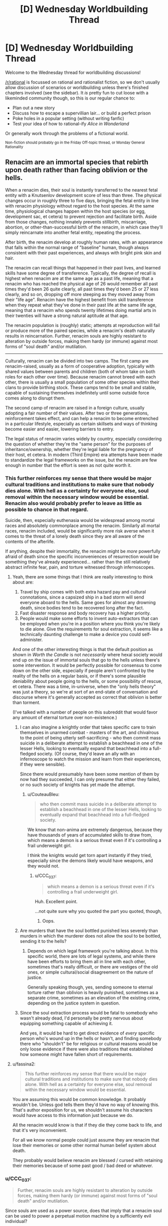 #+TITLE: [D] Wednesday Worldbuilding Thread

* [D] Wednesday Worldbuilding Thread
:PROPERTIES:
:Author: AutoModerator
:Score: 11
:DateUnix: 1537974417.0
:DateShort: 2018-Sep-26
:END:
Welcome to the Wednesday thread for worldbuilding discussions!

[[/r/rational]] is focussed on rational and rationalist fiction, so we don't usually allow discussion of scenarios or worldbuilding unless there's finished chapters involved (see the sidebar). It /is/ pretty fun to cut loose with a likeminded community though, so this is our regular chance to:

- Plan out a new story
- Discuss how to escape a supervillian lair... or build a perfect prison
- Poke holes in a popular setting (without writing fanfic)
- Test your idea of how to rational-ify /Alice in Wonderland/

Or generally work through the problems of a fictional world.

^{Non-fiction should probably go in the Friday Off-topic thread, or Monday General Rationality}


** Renacim are an immortal species that rebirth upon death rather than facing oblivion or the hells.

When a renacim dies, their soul is instantly transferred to the nearest fetal entity with a Knutsenlov development score of less than three. The physical changes occur in roughly three to five days, bringing the fetal entity in line with renacim physiology without regard to the host species. At the same time, physiological changes happen within the host species (or egg, development sac, et cetera) to prevent rejection and facilitate birth. Aside from those changes, nothing innately prevents stillbirth, miscarriage, abortion, or other-than-successful birth of the renacim, in which case they'll simply reincarnate into another fetal entity, repeating the process.

After birth, the renacim develop at roughly human rates, with an appearance that falls within the normal range of "baseline" human, though always consistent with their past experiences, and always with bright pink skin and hair.

The renacim can recall things that happened in their past lives, and learned skills have some degree of transference. Typically, the degree of recall is highest when renacim are at the same age as a past life, meaning that a renacim who has reached the physical age of 26 would remember all past times they'd been 26 quite clearly, all past times they'd been 25 or 27 less clearly, and so on, dropping off more steeping as they moved away from their "life age". Renacim have the highest benefit from skill transference when they repeat what they've done in their past life at the same life age, meaning that a renacim who spends twenty lifetimes doing martial arts in their twenties will have a strong natural aptitude at that age.

The renacim population is (roughly) static; attempts at reproduction will fail or produce more of the paired species, while a renacim's death naturally results in reincarnation. Further, renacim souls are highly resistant to alteration by outside forces, making them hardy (or immune) against most forms of "soul death" and/or mutilation.

--------------

Culturally, renacim can be divided into two camps. The first camp are renacim-raised, usually as a form of cooperative adoption, typically with shared values between parents and children (both of whom take on both roles for each other over time). Because renacim cannot breed with each other, there is usually a small population of some other species within their clans to provide birthing stock. These camps tend to be small and stable, capable of sustaining themselves indefinitely until some outside force comes along to disrupt them.

The second camp of renacim are raised in a foreign culture, usually adopting a fair number of their values. After two or three generations, reinforcement takes effect, and can help a renacim to become entrenched in a particular lifestyle, especially as certain skillsets and ways of thinking become easier and easier, lowering barriers to entry.

The legal status of renacim varies widely by country, especially considering the question of whether they're the "same person" for the purposes of inheritance/ownership, whether they're legal liable for the pregnancy of their host, et cetera. In modern (Third Empire) era attempts have been made to standardize the legal frameworks on the issue, but the renacim are few enough in number that the effort is seen as not quite worth it.
:PROPERTIES:
:Author: alexanderwales
:Score: 11
:DateUnix: 1537998771.0
:DateShort: 2018-Sep-27
:END:

*** This further reinforces my sense that there would be major cultural traditions and institutions to make sure that nobody dies alone. With hell as a certainty for everyone else, soul removal within the necessary window would be essential. Renacim also would probably prefer to leave as little as possible to chance in that regard.

Suicide, then, especially euthenasia would be widespread among mortal races and absolutely commonplace among the renacim. Similarly all mortal races, renacim included, would be significantly more risk averse when it comes to the threat of a lonely death since they are all aware of the contents of the afterlife.

If anything, despite their immortality, the renacim might be /more/ powerfully afraid of death since the specific inconveniences of resurrection would be something they've already experienced... rather than the still relatively abstract infinite fear, pain, and torture witnessed through infernoscopes.
:PROPERTIES:
:Author: Sparkwitch
:Score: 4
:DateUnix: 1538003716.0
:DateShort: 2018-Sep-27
:END:

**** Yeah, there are some things that I think are really interesting to think about are:

1. Travel by ship comes with both extra hazard pay and cultural connotations, since a capsized ship in a bad storm will send everyone aboard to the hells. Same goes for almost any drowning death, since bodies tend to be recovered long after the fact.
2. Fast disaster response and body recovery has a higher priority.
3. People would make some efforts to invent auto-extractors that can be employed when you're in a position where you think you're likely to die alone. Give the requirements for soul extraction, it seems like a technically daunting challenge to make a device you could self-administer.

And one of the other interesting things is that the default position as shown in /Worth the Candle/ is not /necessarily/ where hexal society would end up on the issue of immortal souls that go to the hells unless there's some intervention. It would be perfectly possible for consensus to come down on the other side, especially if people aren't confronted by the reality of the hells on a regular basis, or if there's some plausible deniability about people going to the hells, or some possibility of rescue, et cetera. There was a time, in-universe, when the "only hells theory" was just a theory, so we're at sort of an end-state of conversation and discourse where it's generally accepted as correct that oblivion is better than torment.

(I've talked with a number of people on this subreddit that would favor any amount of eternal torture over non-existence.)
:PROPERTIES:
:Author: alexanderwales
:Score: 7
:DateUnix: 1538005188.0
:DateShort: 2018-Sep-27
:END:

***** I can also imagine a knightly order that takes specific care to train themselves in unarmed combat - masters of the art, and chivalrous to the point of being utterly self-sacrificing - who then commit mass suicide in a deliberate attempt to establish a beachhead in one of the lesser Hells, looking to eventually expand that beachhead into a full-fledged society. (Of course, they'd leave an ally with an infernoscope to watch the mission and learn from their experiences, if they were sensible).

Since there would presumably have been some mention of them by now had they succeeded, I can only presume that either they failed, or no such society of knights has yet made the attempt.
:PROPERTIES:
:Author: CCC_037
:Score: 8
:DateUnix: 1538023243.0
:DateShort: 2018-Sep-27
:END:

****** u/CouteauBleu:
#+begin_quote
  who then commit mass suicide in a deliberate attempt to establish a beachhead in one of the lesser Hells, looking to eventually expand that beachhead into a full-fledged society.
#+end_quote

We know that non-anima are extremely dangerous, because they have thousands of years of accumulated skills to draw from, which means a demon is a serious threat even if it's controlling a frail underweight girl.

I think the knights would get torn apart instantly if they tried, especially since the demons likely would have weapons, and they would not.
:PROPERTIES:
:Author: CouteauBleu
:Score: 2
:DateUnix: 1538038765.0
:DateShort: 2018-Sep-27
:END:

******* u/CCC_037:
#+begin_quote
  which means a demon is a serious threat even if it's controlling a frail underweight girl.
#+end_quote

Huh. Excellent point.

...not quite sure why you quoted the part you quoted, though,
:PROPERTIES:
:Author: CCC_037
:Score: 3
:DateUnix: 1538068519.0
:DateShort: 2018-Sep-27
:END:

******** Oops.
:PROPERTIES:
:Author: CouteauBleu
:Score: 3
:DateUnix: 1538083681.0
:DateShort: 2018-Sep-28
:END:


***** Are murders that have the soul bottled punished less severely than murders in which the murderer does not allow the soul to be bottled, sending it to the hells?
:PROPERTIES:
:Author: WilyCoyotee
:Score: 3
:DateUnix: 1538015211.0
:DateShort: 2018-Sep-27
:END:

****** Depends on which legal framework you're talking about. In this specific world, there are lots of legal systems, and while there have been efforts to bring them all in line with each other, sometimes that's really difficult, or there are vestiges of the old ones, or simple cultural/social disagreement on the nature of justice.

Generally speaking though, yes, sending someone to eternal torture rather than oblivion is heavily punished, sometimes as a separate crime, sometimes as an elevation of the existing crime, depending on the justice system in question.
:PROPERTIES:
:Author: alexanderwales
:Score: 4
:DateUnix: 1538099446.0
:DateShort: 2018-Sep-28
:END:


***** Since the soul extraction process would be fatal to somebody who wasn't already dead, I'd personally be pretty nervous about equipping something capable of achieving it.

And yes, it would be hard to get direct evidence of /every/ specific person who's wound up in the hells or hasn't, and finding somebody there who "shouldn't" be for religious or cultural reasons would be only loose evidence if there were also traditions that established how someone might have fallen short of requirements.
:PROPERTIES:
:Author: Sparkwitch
:Score: 1
:DateUnix: 1538006013.0
:DateShort: 2018-Sep-27
:END:


**** u/fassina2:
#+begin_quote
  This further reinforces my sense that there would be major cultural traditions and institutions to make sure that nobody dies alone. With hell as a certainty for everyone else, soul removal within the necessary window would be essential.
#+end_quote

You are assuming this would be common knowledge. It probably wouldn't be. Unless god tells them they'd have no way of knowing this. That's author exposition for us, we shouldn't assume his characters would have access to this information just because we do.

All the renacim would know is that if they die they come back to life, and that it's very inconvenient.

For all we know normal people could just assume they are renacim that lose their memories or some other normal human belief system about death.

They probably would believe renacim are blessed / cursed with retaining their memories because of some past good / bad deed or whatever.
:PROPERTIES:
:Author: fassina2
:Score: 1
:DateUnix: 1538104210.0
:DateShort: 2018-Sep-28
:END:


*** u/CCC_037:
#+begin_quote
  Further, renacim souls are highly resistant to alteration by outside forces, making them hardy (or immune) against most forms of "soul death" and/or mutilation.
#+end_quote

Since souls are used as a power source, does that imply that a renacim soul can be used to power a perpetual motion machine by a sufficiently evil individual?
:PROPERTIES:
:Author: CCC_037
:Score: 2
:DateUnix: 1538023349.0
:DateShort: 2018-Sep-27
:END:

**** To use a soul for power, you need the anima exa (the small orb that exists outside the body), which the renacim (apparently) lack. Attempts to remove their soul from their body pre-death just result in them reincarnating.
:PROPERTIES:
:Author: alexanderwales
:Score: 3
:DateUnix: 1538102592.0
:DateShort: 2018-Sep-28
:END:


*** u/CouteauBleu:
#+begin_quote
  The physical changes occur in roughly three to five days, bringing the fetal entity in line with renacim physiology without regard to the host species. At the same time, physiological changes happen within the host species (or egg, development sac, et cetera) to prevent rejection and facilitate birth.
#+end_quote

Wow, other races must hate their guts. You thought you were gonna have a kid? Surprise! You're raising a thousands-years-old stranger instead.

#+begin_quote
  The first camp are renacim-raised, usually as a form of cooperative adoption, typically with shared values between parents and children (both of whom take on both roles for each other over time). Because renacim cannot breed with each other, there is usually a small population of some other species within their clans to provide birthing stock.
#+end_quote

I'm interest in what the dynamics would be here between Renacims and other species? Would the Recanim camps operate like gypsy caravans? Would they have some sort of caste system between Renacims and breeders? Or worse, a slavery system, Mad Max style?
:PROPERTIES:
:Author: CouteauBleu
:Score: 2
:DateUnix: 1538039017.0
:DateShort: 2018-Sep-27
:END:

**** It sort of depends on the circumstances, the society/culture in question. Sure, a couple who's been trying for years with no luck that finally gets pregnant might be really put out by their baby being renacim, but if it was an accident, then probably not so much, especially depending on the specifics of compensation.

The Renacim League is a cooperative of renacim responsible for the messier legal and monetary aspects of renacim births. If a renacim dies, they're supposed to be notified, and if a renacim is born, they're the ones that show up to make sure that the baby is either surrendered to someone who wants to look after it, or given a proper home with compensation to the parents, depending on the specifics of the situation, the wishes of the parents, the wishes of the renacim (if known), and the legal framework they're operating under. That said, the League hasn't always existed.

Generally speaking, most people /don't/ think about the renacim, since they're a very, very small population that /can't/ grow very large, and there are two hundred some species that all have their own histories and biases as well. Their rebirth process is unfortunate, but there's nothing that they can do about it, not that that stops prejudice. There's also some envy mixed in, since the renacim get an infinite number of lives.
:PROPERTIES:
:Author: alexanderwales
:Score: 2
:DateUnix: 1538102359.0
:DateShort: 2018-Sep-28
:END:


**** I would expect traditions or laws mandating compensation - Note that adult Renacim are going mostly be terrifyingly competent practitioners of their trades, so at least well off, so.. lawfirms with contingency funds, either in general, or for specific individuals.
:PROPERTIES:
:Author: Izeinwinter
:Score: 1
:DateUnix: 1538048727.0
:DateShort: 2018-Sep-27
:END:


*** What is Knutsenlov? Is it made up? I couldn't find it
:PROPERTIES:
:Author: RMcD94
:Score: 2
:DateUnix: 1538197365.0
:DateShort: 2018-Sep-29
:END:

**** Yeah, it's made up. Fetal growth charts obviously don't work when you have 200+ species with their own gestational periods, methods of reproduction, physiology, et cetera, but individually tailored metrics are hugely onerous if you want to have them available for every single species, especially since Aerb is pre-computer.

So you get scientists and doctors who come along and try to normalize across species as much as possible. "Knutsenlov score less than three" means different things in different species and serves to give a reference point that anyone can look up on the relevant charts. That way all you need is a single number that gets compared with a single chart, and that's kind-of, sort-of good enough for eyeballing a lot of different things.
:PROPERTIES:
:Author: alexanderwales
:Score: 3
:DateUnix: 1538197910.0
:DateShort: 2018-Sep-29
:END:

***** Makes sense, medically dealing with so many species would be very difficult without magic
:PROPERTIES:
:Author: RMcD94
:Score: 1
:DateUnix: 1538199180.0
:DateShort: 2018-Sep-29
:END:


*** If a renacim grows old enough (as a total) and they keep training in their chosen subject, will their range of competency expand, i.e. after enough lifetimes of being a karate master in their thirties, will they eventually also be a karate master in their 20s and 40s, teens and 50s etc? Like, their skill overfloweth?

Also, does magic not work in hell, or are the infernals just strong enough that it doesn't matter? Can they use magic too? Or do they just hold the home field advantage?

ANOTHER question... If I recall correctly, on the horizontal plane Aerb eventually just loops back on itself right? Well, what I'm wondering is, how far along the vertical plane do things go? Does it loop there too? Are the hells deep underground and heaven high above but inaccessible?
:PROPERTIES:
:Author: dinoseen
:Score: 1
:DateUnix: 1538201721.0
:DateShort: 2018-Sep-29
:END:


** I posted last week about a rational /The Babysitter's Club/ and yesterday one of my friends bought me a "graphic novel" remake of /Kristy's Great Idea/ (the first novel in the series).

I don't believe in signs and synchronicity, but damnit, that's a sign.

I'm going to assume that the demographic of this sub did not read this beloved '80s-'90s series aimed at ~10-12 year old girls.

Basically, it's a pretty shallow romp with teenage girls going through typical teenage girl things: high school, boyfriends, fashion, and of course, babysitting children. It's pretty educational in later books as there's a Deaf child they babysit, a child with autism, topics like death and divorce, etc. It was my first exposure to a lot of these issues.

Characters:

Kristy: Ambitious, tomboy

Mary-Anne: Quiet, organised

Claudia: Fashionable, quirky

Stacey: Fashionable, maths geek, From New York (if you read the series you would know this is detail is about as important as the fact she has type 1 diabetes, so i.e. very)

So, if I'm going to write it - how do I do it?

- Fix-fic: go through the BSC series and write "what if" they did everything "rationally", like that one Stargate fic I really liked

- Rationalist SI: Make Mary-Anne into a rationalist. Everyone else stays the same. See what happens, like HPMOR.

- Modern retelling: Same characters (but make them more logical) and broad story, but make it set in 2018, so the teen girls all have mobile phones and have to deal with problems like a 9-year-old charge googling "boobs" and a 6 year old learning horrific swear words from playing Fortnite. Kind of like Animorphs: The Reckoning

- Modern retelling, aged up: Kristy is an entrepreneur who comes up with "Uber for Babysitters". The other "Babysitters" are not babysitters, but characters in the company (e.g. Stacey's a computer programmer; Claudia is a UX designer; Mary-Anne is, uh, I guess the secretary?)

I'm leaning towards one of the modern retellings, but I'm wondering how I can make it Rational rather than just BSC fanfiction.
:PROPERTIES:
:Author: MagicWeasel
:Score: 5
:DateUnix: 1538028891.0
:DateShort: 2018-Sep-27
:END:

*** Even though none of the principal characters are rationalists, I'd argue that Babysitter's Club as a whole is /rationalist/ fiction. There are painfully conventional moral lessons along the way (at the conclusion of most of the books, even), but much of what the stories teach their target audience is to avoid conventional argumentative fallacies, to question their assumptions, and to think and plan more effectively.

If you wanted a rationalist protagonist, just swap the ages of Janine and Claudia. She's practically HJPEV already. That said, I like The Babysitters Startup idea and have always enjoyed watching adult versions of kids' series characters come to terms with the dilemmas of real life.
:PROPERTIES:
:Author: Sparkwitch
:Score: 1
:DateUnix: 1538056911.0
:DateShort: 2018-Sep-27
:END:

**** u/MagicWeasel:
#+begin_quote
  I'd argue that Babysitter's Club as a whole is rationalist fiction.
#+end_quote

I wouldn't agree with that: I read the Kristy's Great Idea graphic novel and that was pretty rational, but it wasn't rational/ist/, I don't think, as it doesn't really teach critical thinking skills. Not that it's something I feel especially qualified to teach (but then again who does?). The moral lessons, while conventional, are stuff like "maybe don't be racist?", and "maybe be nice to your mother's new boyfriend?". Maybe they're appropriate for 9 and 10 year olds - they probably are.

It's been, well, 20 years since I've read the books, but I remember a lot of the "adults are useless" tropes, which are pretty bad, and I seem to think they got into surprisingly heavy stuff, and I bet you there are a lot of HILARIOUS MISUNDERSTANDINGS?

#+begin_quote
  If you wanted a rationalist protagonist, just swap the ages of Janine and Claudia. She's practically HJPEV already.
#+end_quote

I didn't finish HPMOR but I don't get Janine = HJPEV. Janine develops a lot through the series (in my childhood I would guess I read about 80% of the first 100 books?), but it'd make a pretty cool AU (though I don't buy 12 year old Janine being interested in babysitting, unless she wants to be an EA or something and "earn to give"). Janine was, I think, about 20 years old and a bit of a pedant, but the book where she got a boyfriend (a super hot theoretical physicist = my dream boy when i was 10) was really memorable.

#+begin_quote
  I like The Babysitters Startup idea and have always enjoyed watching adult versions of kids' series characters come to terms with the dilemmas of real life
#+end_quote

I think it'd be fun but I also don't think I'd be able to write it that well as a rational story, which'd be important to me for the project, unless I make them all a different rationalist/nerd archetype "inspired by" their BSC archetype. Also, I'd have to think up a whole plot.

Rationalist/nerd achetypes = "neckbeard in the basement", "overthinks and over analyses everything", "EA who is a little obsessed with earning to give", "bonobo rationalist", "the suspiciously normal one", "the obsessive QS person", "something something biohacker"

Stacy would be the biohacker, she'd have an insulin pump that she wrote a bunch of code for, and a bunch of implants like an RFID and magnets in her fingers

Mary-Anne would be the "obsessive QS person" because she's so organised

Claudia would be the "suspiciously normal one" or possibly the "bonobo rationalist"

Kristy would probably be the EA who is a little obsessed with earning to give: I can see it now, she goes on 10,000 hours, does the quiz, realises she should be a startup founder, and phones up her friends and says "hey, remember when we had that babysitters club? I'm going to make an uber for babysitters".

... maybe I could write it as a one-shot
:PROPERTIES:
:Author: MagicWeasel
:Score: 2
:DateUnix: 1538094795.0
:DateShort: 2018-Sep-28
:END:

***** I reread a heap of the early ones when I was volunteering at a local library in college and was surprised by how much I enjoyed them. I think there's an argument to be had whether one can have a rationalist work with no rationalist characters, especially when everybody has to stay essentially the same from book to book.

I agree it's a high bar to clear and that there's some doubt whether it's really accomplished.

The series' goals (in the beginning, anyway, later things get formulaic and cash-grabby) were about living well and most of the solutions really are more critical thinking, planning, and preparation than they are traditional virtues like kindness, generosity, and patience.

Bear in mind, characters /do not consistently do the things they need to do/ and, worse, /do not learn/. They fail for the same reasons over and over again, but when they succeed they do so because they're thinking creatively and cooperatively rather than because they happen to have innate talents, or because they're inherently nice and good.

This... also changes as the books evolve and become more generic as the characters Flanderize and the authors run out of ideas.

I agree that an adult version might be too distinct from the original characters to do them justice and I really may have idealized Jeanine. Maybe just deconstruct or rationalize a few of the worst of the original stories? They're each short enough that they could fit into a few chapters apiece of the conventional web fiction scale, and I (at least) would find it fun to watch the characters develop instead of falling into their familiar ruts.
:PROPERTIES:
:Author: Sparkwitch
:Score: 2
:DateUnix: 1538097714.0
:DateShort: 2018-Sep-28
:END:

****** At the moment I'm learning towards writing a 1-2 chapter "one-shot" of the BSS (Baby Sitters Startup, great title btw, thank you) with each character being a Bay Area Rationalist stereotype that is more "inspired by" than anything else.

But I do love the idea of reading the wiki articles for each book in the series and re-writing them in a chapter or two, with the lessons carrying over.

I'm really trying to get /Vampire Flower Language/ sorted, though, so I'm not sure I can do with another distraction. (If anyone is reading this wondering what happened to it: my coauthor's computer broke, I went on holiday for a month, my coauthor /still/ doesn't have a computer but I'm working on that, and she just got dumped so writing romance at the moment is a bit hard. I've decided we've missed the update schedule badly enough that I'm going to wait until we have two full chapters in the buffer before releasing the next one)
:PROPERTIES:
:Author: MagicWeasel
:Score: 1
:DateUnix: 1538098326.0
:DateShort: 2018-Sep-28
:END:


*** I'm not sure which of those is best, although it looks to me like you roughly ordered them in increasing difficulty to write.

For the first three at least, there's the opportunity to have the sitters explain better ways of thinking to their charges, and inadvertently give a lesson to the reader. There's also the opportunity for a reversal, where they can see their charges "behaving like a little kid" (i.e., irrationally) before the sitters realize they make similar mistakes themselves.

For example, put one of the sitters in a dilemma-> have her charge while babysitting face a simpler or more ridiculous dilemma-> the charge fails to think of alternatives-> the sitter helps her charge come up with alternatives-> [[https://www.lesswrong.com/posts/erGipespbbzdG5zYb/the-third-alternative][the sitter realizes she should think of alternatives in her own situation.]]

I'd be interested in reading the story, whatever you decide.
:PROPERTIES:
:Author: blasted0glass
:Score: 1
:DateUnix: 1538080288.0
:DateShort: 2018-Sep-28
:END:

**** u/MagicWeasel:
#+begin_quote
  For the first three at least, there's the opportunity to have the sitters explain better ways of thinking to their charges, and inadvertently give a lesson to the reader. There's also the opportunity for a reversal, where they can see their charges "behaving like a little kid" (i.e., irrationally) before the sitters realize they make similar mistakes themselves.
#+end_quote

That's a great point. I'll think a about it.

At the moment I've got a bug in my bonnet about doing a one-shot where each of the babysitters is their own Bay Area rationalist stereotype, starting with Kristy taking the 10,000 hours quiz.

Maybe I'll see if I write something this weekend. Or in like two months time.
:PROPERTIES:
:Author: MagicWeasel
:Score: 2
:DateUnix: 1538095306.0
:DateShort: 2018-Sep-28
:END:
